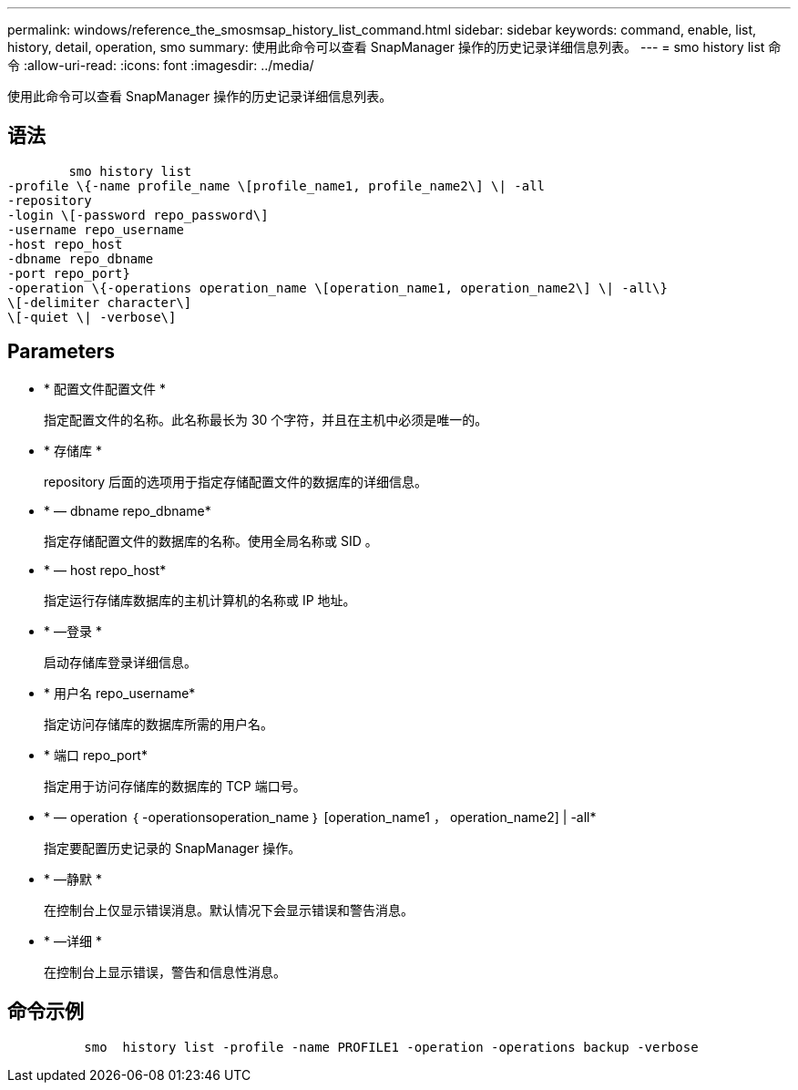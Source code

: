 ---
permalink: windows/reference_the_smosmsap_history_list_command.html 
sidebar: sidebar 
keywords: command, enable, list, history, detail, operation, smo 
summary: 使用此命令可以查看 SnapManager 操作的历史记录详细信息列表。 
---
= smo history list 命令
:allow-uri-read: 
:icons: font
:imagesdir: ../media/


[role="lead"]
使用此命令可以查看 SnapManager 操作的历史记录详细信息列表。



== 语法

[listing]
----

        smo history list
-profile \{-name profile_name \[profile_name1, profile_name2\] \| -all
-repository
-login \[-password repo_password\]
-username repo_username
-host repo_host
-dbname repo_dbname
-port repo_port}
-operation \{-operations operation_name \[operation_name1, operation_name2\] \| -all\}
\[-delimiter character\]
\[-quiet \| -verbose\]
----


== Parameters

* * 配置文件配置文件 *
+
指定配置文件的名称。此名称最长为 30 个字符，并且在主机中必须是唯一的。

* * 存储库 *
+
repository 后面的选项用于指定存储配置文件的数据库的详细信息。

* * — dbname repo_dbname*
+
指定存储配置文件的数据库的名称。使用全局名称或 SID 。

* * — host repo_host*
+
指定运行存储库数据库的主机计算机的名称或 IP 地址。

* * —登录 *
+
启动存储库登录详细信息。

* * 用户名 repo_username*
+
指定访问存储库的数据库所需的用户名。

* * 端口 repo_port*
+
指定用于访问存储库的数据库的 TCP 端口号。

* * — operation ｛ -operationsoperation_name ｝ [operation_name1 ， operation_name2] | -all*
+
指定要配置历史记录的 SnapManager 操作。

* * —静默 *
+
在控制台上仅显示错误消息。默认情况下会显示错误和警告消息。

* * —详细 *
+
在控制台上显示错误，警告和信息性消息。





== 命令示例

[listing]
----

          smo  history list -profile -name PROFILE1 -operation -operations backup -verbose
----